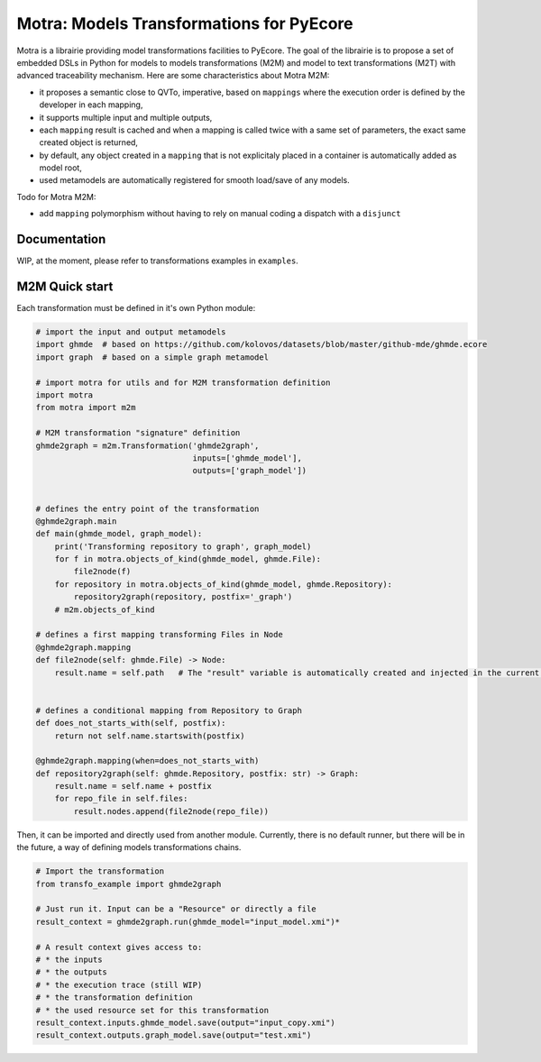 =========================================
Motra: Models Transformations for PyEcore
=========================================

Motra is a librairie providing model transformations facilities to PyEcore.
The goal of the librairie is to propose a set of embedded DSLs in Python for models to models transformations (M2M) and model to text transformations (M2T) with advanced traceability mechanism.
Here are some characteristics about Motra M2M:

* it proposes a semantic close to QVTo, imperative, based on ``mappings`` where the execution order is defined by the developer in each mapping,
* it supports multiple input and multiple outputs,
* each ``mapping`` result is cached and when a mapping is called twice with a same set of parameters, the exact same created object is returned,
* by default, any object created in a ``mapping`` that is not explicitaly placed in a container is automatically added as model root,
* used metamodels are automatically registered for smooth load/save of any models.

Todo for Motra M2M:

* add ``mapping`` polymorphism without having to rely on manual coding a dispatch with a ``disjunct``


Documentation
=============

WIP, at the moment, please refer to transformations examples in ``examples``.


M2M Quick start
===============

Each transformation must be defined in it's own Python module:

.. code-block:: python

    # import the input and output metamodels
    import ghmde  # based on https://github.com/kolovos/datasets/blob/master/github-mde/ghmde.ecore
    import graph  # based on a simple graph metamodel

    # import motra for utils and for M2M transformation definition
    import motra
    from motra import m2m

    # M2M transformation "signature" definition
    ghmde2graph = m2m.Transformation('ghmde2graph',
                                     inputs=['ghmde_model'],
                                     outputs=['graph_model'])


    # defines the entry point of the transformation
    @ghmde2graph.main
    def main(ghmde_model, graph_model):
        print('Transforming repository to graph', graph_model)
        for f in motra.objects_of_kind(ghmde_model, ghmde.File):
            file2node(f)
        for repository in motra.objects_of_kind(ghmde_model, ghmde.Repository):
            repository2graph(repository, postfix='_graph')
        # m2m.objects_of_kind

    # defines a first mapping transforming Files in Node
    @ghmde2graph.mapping
    def file2node(self: ghmde.File) -> Node:
        result.name = self.path   # The "result" variable is automatically created and injected in the current context


    # defines a conditional mapping from Repository to Graph
    def does_not_starts_with(self, postfix):
        return not self.name.startswith(postfix)

    @ghmde2graph.mapping(when=does_not_starts_with)
    def repository2graph(self: ghmde.Repository, postfix: str) -> Graph:
        result.name = self.name + postfix
        for repo_file in self.files:
            result.nodes.append(file2node(repo_file))


Then, it can be imported and directly used from another module.
Currently, there is no default runner, but there will be in the future, a way of defining models transformations chains.

.. code-block:: python

    # Import the transformation
    from transfo_example import ghmde2graph

    # Just run it. Input can be a "Resource" or directly a file
    result_context = ghmde2graph.run(ghmde_model="input_model.xmi")*

    # A result context gives access to:
    # * the inputs
    # * the outputs
    # * the execution trace (still WIP)
    # * the transformation definition
    # * the used resource set for this transformation
    result_context.inputs.ghmde_model.save(output="input_copy.xmi")
    result_context.outputs.graph_model.save(output="test.xmi")
